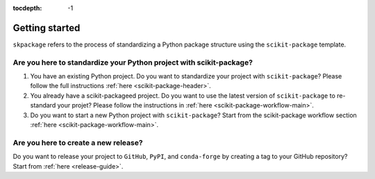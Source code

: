:tocdepth: -1

.. index:: getting-started

.. _getting-started:

===============
Getting started
===============

``skpackage`` refers to the process of standardizing a Python package structure using the ``scikit-package`` template.

Are you here to standardize your Python project with scikit-package?
--------------------------------------------------------------------

1. You have an existing Python project. Do you want to standardize your project with ``scikit-package``? Please follow the full instructions :ref:`here <scikit-package-header>`.

2. You already have a scikit-packageed project. Do you want to use the latest version of ``scikit-package`` to re-standard your projet? Please follow the instructions in :ref:`here <scikit-package-workflow-main>`.

3. Do you want to start a new Python project with ``scikit-package``? Start from the scikit-package workflow section :ref:`here <scikit-package-workflow-main>`.

Are you here to create a new release?
-------------------------------------

Do you want to release your project to ``GitHub``, ``PyPI``, and ``conda-forge`` by creating a tag to your GitHub repository? Start from :ref:`here <release-guide>`.
